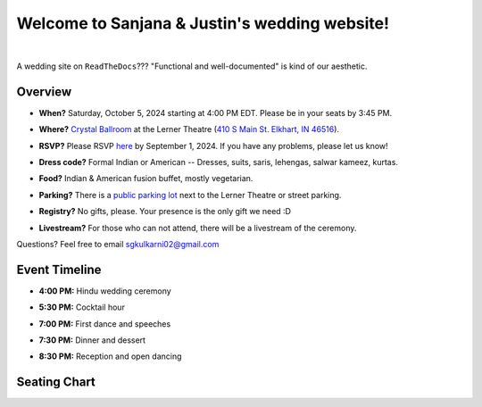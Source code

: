 Welcome to Sanjana & Justin's wedding website!
===================================

.. image:: https://lh3.googleusercontent.com/pw/AIL4fc9CO1khoM6EB9HqCb0D-iwc15eKbuvfSr8E3JSYirRFB0y5tU5Puj4sNe1FGxRWSzFXgARA7i8EUkVQPqJNTimZlvNVI8TOWa6xyDBaFcXYiuk10HCx=w600-h300
   :align: center

|

A wedding site on ``ReadTheDocs``??? "Functional and well-documented" is kind of our aesthetic.

Overview
**********

* **When?** Saturday, October 5, 2024 starting at 4:00 PM EDT. Please be in your seats by 3:45 PM.
\

* **Where?** `Crystal Ballroom <https://www.crystalballroomcatering.com/gallery>`_ at the Lerner Theatre (`410 S Main St. Elkhart, IN 46516 <https://maps.app.goo.gl/4ZPqMNYrCzZdFBkj6>`_).
\

* **RSVP?** Please RSVP `here <https://forms.gle/t4ejBM4fkEuktND49>`_ by September 1, 2024. If you have any problems, please let us know!
\

* **Dress code?** Formal Indian or American -- Dresses, suits, saris, lehengas, salwar kameez, kurtas. 
\

* **Food?** Indian & American fusion buffet, mostly vegetarian.
\

* **Parking?** There is a `public parking lot <https://maps.app.goo.gl/LaAA4JNt7QM9behd9>`_ next to the Lerner Theatre or street parking. 
\

* **Registry?** No gifts, please. Your presence is the only gift we need :D
\

* **Livestream?** For those who can not attend, there will be a livestream of the ceremony.

Questions? Feel free to email sgkulkarni02@gmail.com


Event Timeline
**********

* **4:00 PM:** Hindu wedding ceremony
\

* **5:30 PM:** Cocktail hour
\

* **7:00 PM:** First dance and speeches
\

* **7:30 PM:** Dinner and dessert
\

* **8:30 PM:** Reception and open dancing
\

Seating Chart
**********


